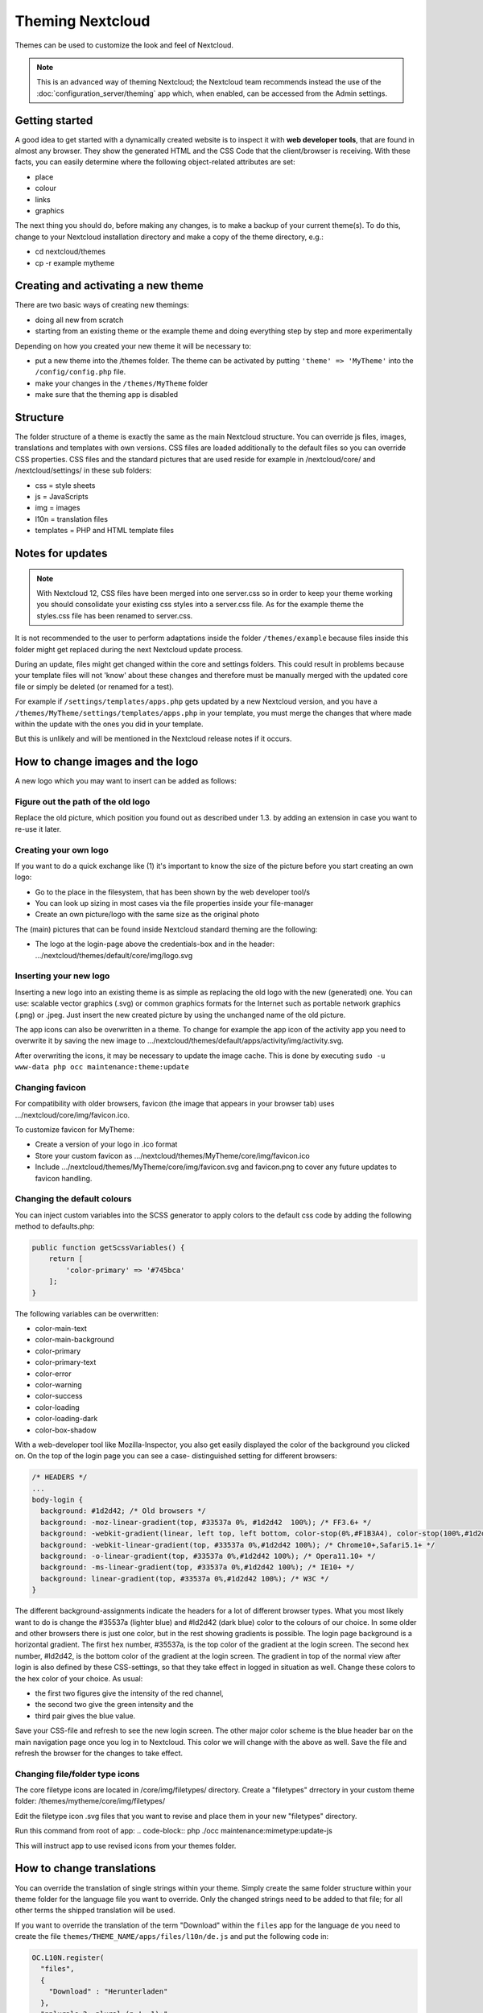 =================
Theming Nextcloud
=================
Themes can be used to customize the look and feel of Nextcloud.

.. note:: This is an advanced way of theming Nextcloud; the Nextcloud team recommends instead the use of the :doc:`configuration_server/theming` app which, when enabled, can be accessed from the Admin settings.

Getting started
---------------

A good idea to get started with a dynamically created website is to inspect it with **web developer tools**, that are found in almost any browser. They show the generated HTML and the CSS Code that the client/browser is receiving. With these facts, you can easily determine where the following object-related attributes are set:

* place
* colour
* links
* graphics

The next thing you should do, before making any changes, is to make a backup of your current theme(s). To do this, change to your Nextcloud installation directory and make a copy of the theme directory, e.g.:

* cd nextcloud/themes
* cp -r example mytheme


Creating and activating a new theme
-----------------------------------

There are two basic ways of creating new themings:

* doing all new from scratch
* starting from an existing theme or the example theme and doing everything step by step and more experimentally

Depending on how you created your new theme it will be necessary to:

* put a new theme into the /themes folder. The theme can be activated by putting ``'theme' => 'MyTheme'`` into the ``/config/config.php`` file.
* make your changes in the ``/themes/MyTheme`` folder
* make sure that the theming app is disabled


Structure
---------

The folder structure of a theme is exactly the same as the main Nextcloud
structure. You can override js files, images, translations and templates with
own versions. CSS files are loaded additionally to the default files so you can
override CSS properties. CSS files and the standard pictures that are used reside
for example in /nextcloud/core/ and /nextcloud/settings/ in these sub folders:

* css = style sheets
* js = JavaScripts
* img = images
* l10n = translation files
* templates = PHP and HTML template files

.. _notes-for-updates:


Notes for updates
-----------------

.. note:: With Nextcloud 12, CSS files have been merged into one server.css so in order to keep your theme working you should consolidate your existing css styles into a server.css file. As for the example theme the styles.css file has been renamed to server.css.

It is not recommended to the user to perform adaptations inside the
folder ``/themes/example`` because files inside this folder might get
replaced during the next Nextcloud update process.

During an update, files might get changed within the core and settings
folders. This could result in problems because your template files will
not 'know' about these changes and therefore must be manually merged with
the updated core file or simply be deleted (or renamed for a test).

For example if ``/settings/templates/apps.php`` gets updated by a new
Nextcloud version, and you have a ``/themes/MyTheme/settings/templates/apps.php``
in your template, you must merge the changes that where made within the update
with the ones you did in your template.

But this is unlikely and will be mentioned in the Nextcloud release notes if it occurs.


How to change images and the logo
---------------------------------

A new logo which you may want to insert can be added as follows:

Figure out the path of the old logo
^^^^^^^^^^^^^^^^^^^^^^^^^^^^^^^^^^^

Replace the old picture, which position you found out as described under 1.3. by adding an extension in case you want to re-use it later.

Creating your own logo
^^^^^^^^^^^^^^^^^^^^

If you want to do a quick exchange like (1) it's important to know the size of the picture before you start creating an own logo:

* Go to the place in the filesystem, that has been shown by the web developer tool/s
* You can look up sizing in most cases via the file properties inside your file-manager
* Create an own picture/logo with the same size as the original photo

The (main) pictures that can be found inside Nextcloud standard theming are the following:

* The logo at the login-page above the credentials-box and in the header: 	        …/nextcloud/themes/default/core/img/logo.svg

Inserting your new logo
^^^^^^^^^^^^^^^^^^^^^^^

Inserting a new logo into an existing theme is as simple as replacing the old logo with the new (generated) one.
You can use: scalable vector graphics (.svg) or common graphics formats for the Internet such as portable network graphics (.png) or .jpeg.
Just insert the new created picture by using the unchanged name of the old picture.

The app icons can also be overwritten in a theme. To change for example the app icon of the activity app you need to overwrite it by saving the new image to …/nextcloud/themes/default/apps/activity/img/activity.svg.

After overwriting the icons, it may be necessary to update the image cache. This is done by executing ``sudo -u www-data php occ maintenance:theme:update``

Changing favicon
^^^^^^^^^^^^^^^^

For compatibility with older browsers, favicon (the image that appears in your browser tab) uses .../nextcloud/core/img/favicon.ico.

To customize favicon for MyTheme:

* Create a version of your logo in .ico format
* Store your custom favicon as .../nextcloud/themes/MyTheme/core/img/favicon.ico
* Include .../nextcloud/themes/MyTheme/core/img/favicon.svg and favicon.png to cover any future updates to favicon handling.

Changing the default colours
^^^^^^^^^^^^^^^^^^^^^^^^^^^^

You can inject custom variables into the SCSS generator to apply colors to the default css code by adding the following method to defaults.php:

.. code-block:: php

    public function getScssVariables() {
        return [
            'color-primary' => '#745bca'
        ];
    }


The following variables can be overwritten:

* color-main-text
* color-main-background
* color-primary
* color-primary-text
* color-error
* color-warning
* color-success
* color-loading
* color-loading-dark
* color-box-shadow

With a web-developer tool like Mozilla-Inspector, you also get easily displayed the color of the background you clicked on.
On the top of the login page you can see a case- distinguished setting for different browsers:

.. code-block:: css

  /* HEADERS */
  ...
  body-login {
    background: #1d2d42; /* Old browsers */
    background: -moz-linear-gradient(top, #33537a 0%, #1d2d42  100%); /* FF3.6+ */
    background: -webkit-gradient(linear, left top, left bottom, color-stop(0%,#F1B3A4), color-stop(100%,#1d2d42)); /* Chrome,Safari4+ */
    background: -webkit-linear-gradient(top, #33537a 0%,#1d2d42 100%); /* Chrome10+,Safari5.1+ */
    background: -o-linear-gradient(top, #33537a 0%,#1d2d42 100%); /* Opera11.10+ */
    background: -ms-linear-gradient(top, #33537a 0%,#1d2d42 100%); /* IE10+ */
    background: linear-gradient(top, #33537a 0%,#1d2d42 100%); /* W3C */
  }

The different background-assignments indicate the headers for a lot of different browser types. What you most likely want to do is change the #35537a (lighter blue) and #ld2d42 (dark blue) color to the colours of our choice. In some older and other browsers there is just one color, but in the rest showing gradients is possible.
The login page background is a horizontal gradient. The first hex number, #35537a, is the top color of the gradient at the login screen. The second hex number, #ld2d42, is the bottom color of the gradient at the login screen.
The gradient in top of the normal view after login is also defined by these CSS-settings, so that they take effect in logged in situation as well.
Change these colors to the hex color of your choice.
As usual:

* the first two figures give the intensity of the red channel,
* the second two give the green intensity and the
* third pair gives the blue value.

Save your CSS-file and refresh to see the new login screen.
The other major color scheme is the blue header bar on the main navigation page once you log in to Nextcloud.
This color we will change with the above as well.
Save the file and refresh the browser for the changes to take effect.

Changing file/folder type icons
^^^^^^^^^^^^^^^^^^^^^^^^^^^^^^^

The core filetype icons are located in /core/img/filetypes/ directory.  
Create a "filetypes" drrectory in your custom theme folder: 
/themes/mytheme/core/img/filetypes/    

Edit the filetype icon .svg files that you want to revise and place them in your new "filetypes" directory.

Run this command from root of app:
.. code-block:: php
./occ maintenance:mimetype:update-js

This will instruct app to use revised icons from your themes folder.



How to change translations
--------------------------

.. versionadded 8.0

You can override the translation of single strings within your theme. Simply
create the same folder structure within your theme folder for the language file
you want to override. Only the changed strings need to be added to that file; for
all other terms the shipped translation will be used.

If you want to override the translation of the term "Download" within the
``files`` app for the language ``de`` you need to create the file
``themes/THEME_NAME/apps/files/l10n/de.js`` and put the following code in:

.. code-block:: js

  OC.L10N.register(
    "files",
    {
      "Download" : "Herunterladen"
    },
    "nplurals=2; plural=(n != 1);"
  );

Additionally you need to create another file
``themes/THEME_NAME/apps/files/l10n/de.json`` with the same translations that
look like this:

.. code-block:: json

  {
    "translations": {
      "Download" : "Herunterladen"
    },
    "pluralForm" :"nplurals=2; plural=(n != 1);"
  }

Both files (``.js`` and ``.json``) are needed with the same translations,
because the first is needed to enable translations in the JavaScript code and
the second one is read by the PHP code and provides the data for translated
terms in there.

How to update custom mimetype icons
-----------------------------------

The following command is required to run after adding custom mimetype icons to your theme:

.. code-block:: bash

    sudo -u www-data php occ maintenance:mimetype:update-js


How to change names, slogans and URLs
-------------------------------------

The Nextcloud theming allows a lot of the names that are shown on the web interface to be changed. It's also possible to change the URLs to the documentation or the Android/iOS apps.

This can be done with a file named ``defaults.php`` within the root of the theme. You can find it in the example theme (*/themes/example/defaults.php*). In there you need to specify a class named ``OC_Theme`` and need to implement the methods you want to overwrite:

.. code-block:: php

  class OC_Theme {
    public function getAndroidClientUrl() {
      return 'https://play.google.com/store/apps/details?id=com.nextcloud.client';
    }

    public function getName() {
      return 'Nextcloud';
    }
  }

Each method should return a string. Following methods are available:

* ``getAndroidClientUrl``
* ``getBaseUrl``
* ``getDocBaseUrl``
* ``getEntity``
* ``getName``
* ``getHTMLName``
* ``getiOSClientUrl``
* ``getiTunesAppId``
* ``getLogoClaim``
* ``getLongFooter``
* ``getMailHeaderColor``
* ``getSyncClientUrl``
* ``getTitle``
* ``getShortFooter``
* ``getSlogan``

.. note:: Only these methods are available in the templates, because we internally wrap around hardcoded method names.

One exception is the method ``buildDocLinkToKey`` which gets passed in a key as first parameter. For core we do something like this to build the documentation link:

.. code-block:: php

  public function buildDocLinkToKey($key) {
    return $this->getDocBaseUrl() . '/server/9.0/go.php?to=' . $key;
  }


Testing the new theme out
-------------------------

There are different options for doing so:

* If you're using a tool like the Inspector tools inside Mozilla, you can test out the CSS-Styles immediately inside the css-attributes, while looking at them.
* If you have a developing/testing server as described in 1. you can test out the effects in a real environment permanently.
